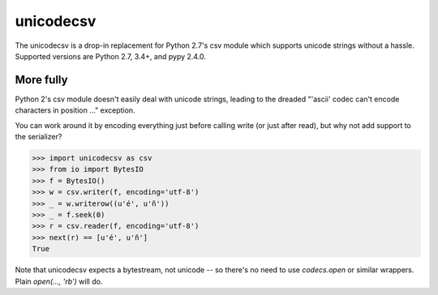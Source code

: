 unicodecsv
==========

The unicodecsv is a drop-in replacement for Python 2.7's csv module which supports unicode strings without a hassle.  Supported versions are Python 2.7, 3.4+, and pypy 2.4.0.

More fully
----------

Python 2's csv module doesn't easily deal with unicode strings, leading to the dreaded "'ascii' codec can't encode characters in position ..." exception.

You can work around it by encoding everything just before calling write (or just after read), but why not add support to the serializer?

.. code-block:: pycon

   >>> import unicodecsv as csv
   >>> from io import BytesIO
   >>> f = BytesIO()
   >>> w = csv.writer(f, encoding='utf-8')
   >>> _ = w.writerow((u'é', u'ñ'))
   >>> _ = f.seek(0)
   >>> r = csv.reader(f, encoding='utf-8')
   >>> next(r) == [u'é', u'ñ']
   True

Note that unicodecsv expects a bytestream, not unicode -- so there's no need to use `codecs.open` or similar wrappers.  Plain `open(..., 'rb')` will do.
